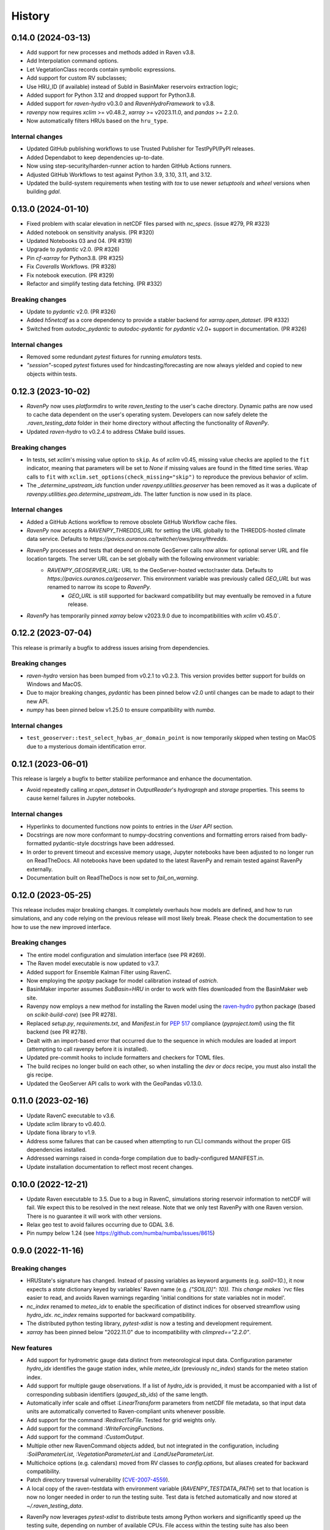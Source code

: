 =======
History
=======

0.14.0 (2024-03-13)
-------------------
* Add support for new processes and methods added in Raven v3.8.
* Add Interpolation command options.
* Let VegetationClass records contain symbolic expressions.
* Add support for custom RV subclasses;
* Use HRU_ID (if available) instead of SubId in BasinMaker reservoirs extraction logic;
* Added support for Python 3.12 and dropped support for Python3.8.
* Added support for `raven-hydro` v0.3.0 and `RavenHydroFramework` to v3.8.
* `ravenpy` now requires `xclim` >= v0.48.2, `xarray` >= v2023.11.0, and `pandas` >= 2.2.0.
* Now automatically filters HRUs based on the ``hru_type``.

Internal changes
^^^^^^^^^^^^^^^^
* Updated GitHub publishing workflows to use Trusted Publisher for TestPyPI/PyPI releases.
* Added Dependabot to keep dependencies up-to-date.
* Now using step-security/harden-runner action to harden GitHub Actions runners.
* Adjusted GitHub Workflows to test against Python 3.9, 3.10, 3.11, and 3.12.
* Updated the build-system requirements when testing with `tox` to use newer `setuptools` and `wheel` versions when building `gdal`.

0.13.0 (2024-01-10)
-------------------
* Fixed problem with scalar elevation in netCDF files parsed with `nc_specs`. (issue #279, PR #323)
* Added notebook on sensitivity analysis. (PR #320)
* Updated Notebooks 03 and 04. (PR #319)
* Upgrade to `pydantic` v2.0. (PR #326)
* Pin `cf-xarray` for Python3.8. (PR #325)
* Fix `Coveralls` Workflows. (PR #328)
* Fix notebook execution. (PR #329)
* Refactor and simplify testing data fetching. (PR #332)


Breaking changes
^^^^^^^^^^^^^^^^
* Update to `pydantic` v2.0. (PR #326)
* Added `h5netcdf` as a core dependency to provide a stabler backend for `xarray.open_dataset`. (PR #332)
* Switched from `autodoc_pydantic` to `autodoc-pydantic` for `pydantic` v2.0+ support in documentation. (PR #326)

Internal changes
^^^^^^^^^^^^^^^^
* Removed some redundant `pytest` fixtures for running `emulators` tests.
* `"session"`-scoped `pytest` fixtures used for hindcasting/forecasting are now always yielded and copied to new objects within tests.

0.12.3 (2023-10-02)
-------------------
* `RavenPy` now uses `platformdirs` to write `raven_testing` to the user's cache directory. Dynamic paths are now used to cache data dependent on the user's operating system. Developers can now safely delete the `.raven_testing_data` folder in their home directory without affecting the functionality of `RavenPy`.
* Updated `raven-hydro` to v0.2.4 to address CMake build issues.

Breaking changes
^^^^^^^^^^^^^^^^
* In tests, set `xclim`'s missing value option to ``skip``. As of `xclim` v0.45, missing value checks are applied to the ``fit`` indicator, meaning that parameters will be set to `None` if missing values are found in the fitted time series. Wrap calls to ``fit`` with ``xclim.set_options(check_missing="skip")`` to reproduce the previous behavior of xclim.
* The `_determine_upstream_ids` function under `ravenpy.utilities.geoserver` has been removed as it was a duplicate of `ravenpy.utilities.geo.determine_upstream_ids`. The latter function is now used in its place.

Internal changes
^^^^^^^^^^^^^^^^
* Added a GitHub Actions workflow to remove obsolete GitHub Workflow cache files.
* `RavenPy` now accepts a `RAVENPY_THREDDS_URL` for setting the URL globally to the THREDDS-hosted climate data service. Defaults to `https://pavics.ouranos.ca/twitcher/ows/proxy/thredds`.
* `RavenPy` processes and tests that depend on remote GeoServer calls now allow for optional server URL and file location targets. The server URL can be set globally with the following environment variable:
    * `RAVENPY_GEOSERVER_URL`: URL to the GeoServer-hosted vector/raster data. Defaults to `https://pavics.ouranos.ca/geoserver`. This environment variable was previously called `GEO_URL` but was renamed to narrow its scope to `RavenPy`.
        * `GEO_URL` is still supported for backward compatibility but may eventually be removed in a future release.
* `RavenPy` has temporarily pinned `xarray` below v2023.9.0 due to incompatibilities with `xclim` v0.45.0`.

0.12.2 (2023-07-04)
-------------------
This release is primarily a bugfix to address issues arising from dependencies.

Breaking changes
^^^^^^^^^^^^^^^^
* `raven-hydro` version has been bumped from v0.2.1 to v0.2.3. This version provides better support for builds on Windows and MacOS.
* Due to major breaking changes, `pydantic` has been pinned below v2.0 until changes can be made to adapt to their new API.
* `numpy` has been pinned below v1.25.0 to ensure compatibility with `numba`.

Internal changes
^^^^^^^^^^^^^^^^
* ``test_geoserver::test_select_hybas_ar_domain_point`` is now temporarily skipped when testing on MacOS due to a mysterious domain identification error.

0.12.1 (2023-06-01)
-------------------
This release is largely a bugfix to better stabilize performance and enhance the documentation.

* Avoid repeatedly calling `xr.open_dataset` in `OutputReader`'s `hydrograph` and `storage` properties. This seems to cause kernel failures in Jupyter notebooks.

Internal changes
^^^^^^^^^^^^^^^^
* Hyperlinks to documented functions now points to entries in the `User API` section.
* Docstrings are now more conformant to numpy-docstring conventions and formatting errors raised from badly-formatted pydantic-style docstrings have been addressed.
* In order to prevent timeout and excessive memory usage, Jupyter notebooks have been adjusted to no longer run on ReadTheDocs. All notebooks have been updated to the latest RavenPy and remain tested against RavenPy externally.
* Documentation built on ReadTheDocs is now set to `fail_on_warning`.

0.12.0 (2023-05-25)
-------------------
This release includes major breaking changes. It completely overhauls how models are defined, and how to run
simulations, and any code relying on the previous release will most likely break. Please check the documentation
to see how to use the new improved interface.

Breaking changes
^^^^^^^^^^^^^^^^
* The entire model configuration and simulation interface (see PR #269).
* The Raven model executable is now updated to v3.7.
* Added support for Ensemble Kalman Filter using RavenC.
* Now employing the `spotpy` package for model calibration instead of `ostrich`.
* BasinMaker importer assumes `SubBasin=HRU` in order to work with files downloaded from the BasinMaker web site.
* Ravenpy now employs a new method for installing the Raven model using the `raven-hydro <https://github.com/Ouranosinc/raven-hydro>`_ python package  (based on `scikit-build-core`) (see PR #278).
* Replaced `setup.py`, `requirements.txt`, and `Manifest.in` for `PEP 517 <https://peps.python.org/pep-0517>`_ compliance (`pyproject.toml`) using the flit backend (see PR #278).
* Dealt with an import-based error that occurred due to the sequence in which modules are loaded at import (attempting to call ravenpy before it is installed).
* Updated pre-commit hooks to include formatters and checkers for TOML files.
* The build recipes no longer build on each other, so when installing the `dev` or `docs` recipe, you must also install the gis recipe.
* Updated the GeoServer API calls to work with the GeoPandas v0.13.0.

0.11.0 (2023-02-16)
-------------------

* Update RavenC executable to v3.6.
* Update xclim library to v0.40.0.
* Update fiona library to v1.9.
* Address some failures that can be caused when attempting to run CLI commands without the proper GIS dependencies installed.
* Addressed warnings raised in conda-forge compilation due to badly-configured MANIFEST.in.
* Update installation documentation to reflect most recent changes.

0.10.0 (2022-12-21)
-------------------

* Update Raven executable to 3.5. Due to a bug in RavenC, simulations storing reservoir information to netCDF will fail. We expect this to be resolved in the next release. Note that we only test RavenPy with one Raven version. There is no guarantee it will work with other versions.
* Relax geo test to avoid failures occurring due to GDAL 3.6.
* Pin numpy below 1.24 (see https://github.com/numba/numba/issues/8615)

0.9.0 (2022-11-16)
------------------

Breaking changes
^^^^^^^^^^^^^^^^
* HRUState's signature has changed. Instead of passing variables as keyword arguments (e.g. `soil0=10.`), it now expects a `state` dictionary keyed by variables' Raven name (e.g. `{"SOIL[0]": 10}). This change makes `rvc` files easier to read, and avoids Raven warnings regarding 'initial conditions for state variables not in model'.
* `nc_index` renamed to `meteo_idx` to enable the specification of distinct indices for observed streamflow using `hydro_idx`. `nc_index` remains supported for backward compatibility.
* The distributed python testing library, `pytest-xdist` is now a testing and development requirement.
* `xarray` has been pinned below "2022.11.0" due to incompatibility with `climpred=="2.2.0"`.

New features
^^^^^^^^^^^^
* Add support for hydrometric gauge data distinct from meteorological input data. Configuration parameter `hydro_idx` identifies the gauge station index, while `meteo_idx` (previously `nc_index`) stands for the meteo station index.
* Add support for multiple gauge observations. If a list of `hydro_idx` is provided, it must be accompanied with a list of corresponding subbasin identifiers (`gauged_sb_ids`) of the same length.
* Automatically infer scale and offset `:LinearTransform` parameters from netCDF file metadata, so that input data units are automatically converted to Raven-compliant units whenever possible.
* Add support for the command `:RedirectToFile`. Tested for grid weights only.
* Add support for the command `:WriteForcingFunctions`.
* Add support for the command `:CustomOutput`.
* Multiple other new RavenCommand objects added, but not integrated in the configuration, including `:SoilParameterList`, `:VegetationParameterList` and `:LandUseParameterList`.
* Multichoice options (e.g. calendars) moved from RV classes to `config.options`, but aliases created for backward compatibility.
* Patch directory traversal vulnerability (`CVE-2007-4559 <https://github.com/advisories/GHSA-gw9q-c7gh-j9vm>`_).
* A local copy of the raven-testdata with environment variable (`RAVENPY_TESTDATA_PATH`) set to that location is now no longer needed in order to run the testing suite. Test data is fetched automatically and now stored at `~/.raven_testing_data`.
* RavenPy now leverages `pytest-xdist` to distribute tests among Python workers and significantly speed up the testing suite, depending on number of available CPUs. File access within the testing suite has also been completely rewritten for thread safety.
    - On pytest launch with "`--numprocesses` > 0", testing data will be fetched automatically from `Ouranosinc/raven-testdata` by one worker, blocking others until this step is complete. Spawned pytest workers will then copy the testing data to their respective temporary directories before beginning testing.
* To aid with development and debugging purposes, two new environment variables and pytest fixtures are now available:
    - In order to skip the data collection step: `export SKIP_TEST_DATA=true`
    - In order to target a specific branch of `Ouranosinc/raven-testdata` for data retrieval: `export MAIN_TESTDATA_BRANCH="my_branch"`
    - In order to fetch testing data using the user-set raven-testdata branch, pytest fixtures for `get_file` and `get_local_testdata` are now available for convenience

0.8.1 (2022-10-26)
------------------

* Undo change related to `suppress_output`, as it breaks multiple tests in raven. New `Raven._execute` method runs models but does not parse results.

0.8.0
-----

Breaking changes
^^^^^^^^^^^^^^^^
* Parallel parameters must be provided explicitly using the `parallel` argument when calling emulators.
* Multiple `nc_index` values generate multiple *gauges*, instead of being parallelized.
* Python3.7 is no longer supported.
* Documentation now uses sphinx-apidoc at build-time to generate API pages.

* Add ``generate-hrus-from-routing-product`` script.
* Do not write RV zip file and merge outputs when `suppress_output` is True. Zipping rv files during multiple calibration runs leads to a non-linear performance slow-down.
* Fixed issues with coverage reporting via tox and GitHub Actions
* Add partial support for `:RedirectToFile` command, tested with GridWeights only.

0.7.8
-----

* Added functionalities in Data Assimilation utils and simplified tests.
* Removed pin on setuptools.
* Fixed issues related to symlinks, working directory, and output filenames.
* Fixed issues related to GDAL version handling in conda-forge.
* Updated jupyter notebooks.

0.7.7
-----

* Updated internal shapely calls to remove deprecated ``.to_wkt()`` methods.

0.7.6
-----

* Automate release pipeline to PyPI using GitHub CI actions.
* Added coverage monitoring GitHub CI action.
* Various documentation adjustments.
* Various metadata adjustments.
* Pinned owslib to 0.24.1 and above.
* Circumvented a bug in GitHub CI that was causing tests to fail at collection stage.

0.7.5
-----

* Update test so that it works with xclim 0.29.

0.7.4
-----

* Pinned climpred below v2.1.6.

0.7.3
-----

* Pinned xclim below v0.29.

0.7.2
-----

* Update cruft.
* Subclass ``derived_parameters`` in Ostrich emulators to avoid having to pass ``params``.

0.7.0
-----

* Add support for V2.1 of the Routing Product in ``ravenpy.extractors.routing_product``.
* Add ``collect-subbasins-upstream-of-gauge`` CLI script.
* Modify WFS request functions to use spatial filtering (``Intersects``) supplied by OWSLib.

0.6.0
-----

* Add support for EvaluationPeriod commands. Note that as a result of this, the model's ``diagnostics`` property contains one list per key, instead of a single scalar. Also note that for calibration, Ostrich will use the first period and the first evaluation metric.
* Add ``SACSMA``, ``CANADIANSHIELD`` and ``HYPR`` model emulators.

0.5.2
-----

* Simplify RVC configuration logic.
* Add ``ravenpy.utilities.testdata.file_md5_checksum`` (previously in ``xarray.tutorial``).

0.5.1
-----

* Some adjustments and bugfixes needed for RavenWPS.
* Refactoring of some internal logic in ``ravenpy.config.rvs.RVT``.
* Improvements to typing with the help of mypy.

0.5.0
-----

* Refactoring of the RV config subsystem:

  * The config is fully encapsulated into its own class: ``ravenpy.config.rvs.Config``.
  * The emulator RV templates are inline in their emulator classes.

* The emulators have their own submodule: ``ravenpy.models.emulators``.
* The "importers" have been renamed to "extractors" and they have their own submodule: ``ravenpy.extractors``.

0.4.2
-----

* Update to RavenC revision 318 to fix OPeNDAP access for StationForcing commands.
* Fix grid_weights set to None by default.
* Pass nc_index to ObservationData command.
* Expose more cleanly RavenC errors and warnings.

0.4.1
-----

* Add notebook about hindcast verification skill.
* Add notebook about routing capability.
* Modify geoserver functions to have them return GeoJSON instead of GML.
* Collect upstream watershed aggregation logic.
* Fix RVC bug.

0.4.0
-----

This is an interim version making one step toward semi-distributed modeling support.
Model configuration is still in flux and will be significantly modified with 0.5.
The major change in this version is that model configuration supports passing multiple HRU objects,
instead of simply passing area, latitude, longitude and elevation for a single HRU.

* GR4JCN emulator now supports routing mode.
* Add BLENDED model emulator.
* DAP links for forcing files are now supported.
* Added support for ``tox``-based localized installation and testing with python-pip.
* Now supporting Python 3.7, 3.8, and 3.9.
* Build testing for ``pip`` and ``conda``-based builds with GitHub CI.

0.3.1
-----

* Update external dependencies (Raven, OSTRICH) to facilitate Conda packaging.

0.3.0
-----

* Migration and refactoring of GIS and IO utilities (``utils.py``, ``utilities/gis.py``) from RavenWPS to RavenPy.
* RavenPy can now be installed from PyPI without GIS dependencies (limited functionality).
* Hydro routing product is now supported from ``geoserver.py`` (a notebook has been added to demonstrate the new functions).
* New script ``ravenpy aggregate-forcings-to-hrus`` to aggregate NetCDF files and compute updated grid weights.
* Add the basis for a new routing emulator option (WIP).
* Add climpred verification capabilities.

0.2.3
-----

* Regionalisation data is now part of the package.
* Fix tests that were not using testdata properly.
* Add tests for external dataset access.
* ``utilities.testdata.get_local_testdata`` now raises an exception when it finds no dataset corresponding to the user pattern.

0.2.2
-----

* Set wcs.getCoverage timeout to 120 seconds.
* Fix ``Raven.parse_results`` logic when no flow observations are present and no diagnostic file is created.
* Fix ECCC test where input was cached and shadowed forecast input data.

0.2.1
-----

* Fix xarray caching bug in regionalization.

0.2.0
-----

* Refactoring of ``ravenpy.utilities.testdata`` functions.
* Bump xclim to 0.23.

0.1.7
-----

* Fix xarray caching bug affecting climatological ESP forecasts (#33).
* Fix deprecation issue with Fiona.

0.1.6 (2021-01-15)
------------------

* Correct installer bugs.

0.1.5 (2021-01-14)
------------------

* Release with docs.

0.1.0 (2020-12-20)
------------------

* First release on PyPI.
